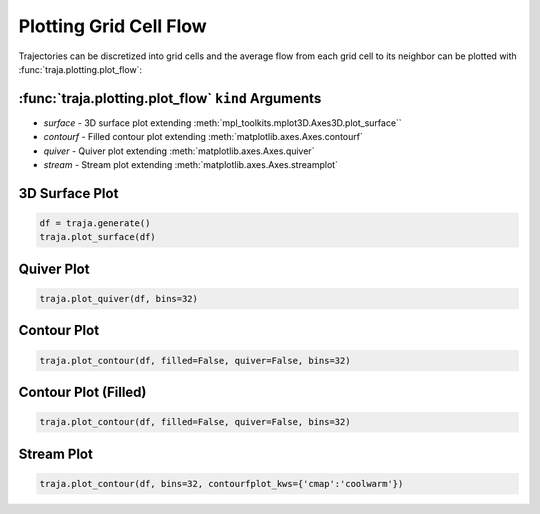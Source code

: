 Plotting Grid Cell Flow
=======================

Trajectories can be discretized into grid cells and the average flow from
each grid cell to its neighbor can be plotted with :func:`traja.plotting.plot_flow`:

:func:`traja.plotting.plot_flow` ``kind`` Arguments
-------------------------------------------------

* `surface` - 3D surface plot extending :meth:`mpl_toolkits.mplot3D.Axes3D.plot_surface``
* `contourf` - Filled contour plot extending :meth:`matplotlib.axes.Axes.contourf`
* `quiver` - Quiver plot extending :meth:`matplotlib.axes.Axes.quiver`
* `stream` - Stream plot extending :meth:`matplotlib.axes.Axes.streamplot`


3D Surface Plot
---------------

.. code-block:: python

    df = traja.generate()
    traja.plot_surface(df)

.. image:: https://traja.readthedocs.io/en/latest/_images/sphx_glr_plot_average_direction_001.png
   :alt: 3D plot

Quiver Plot
-----------

.. code-block:: python

    traja.plot_quiver(df, bins=32)

.. image:: https://traja.readthedocs.io/en/latest/_images/sphx_glr_plot_average_direction_002.png
   :alt: quiver plot

Contour Plot
------------
.. code-block:: python

    traja.plot_contour(df, filled=False, quiver=False, bins=32)

.. image:: https://traja.readthedocs.io/en/latest/_images/sphx_glr_plot_average_direction_003.png
   :alt: contour plot

Contour Plot (Filled)
---------------------

.. code-block:: python

    traja.plot_contour(df, filled=False, quiver=False, bins=32)

.. image:: https://traja.readthedocs.io/en/latest/_images/sphx_glr_plot_average_direction_004.png
   :alt: contour plot filled

Stream Plot
-----------

.. code-block:: python

    traja.plot_contour(df, bins=32, contourfplot_kws={'cmap':'coolwarm'})

.. image:: https://traja.readthedocs.io/en/latest/_images/sphx_glr_plot_average_direction_005.png
   :alt: streamplot
